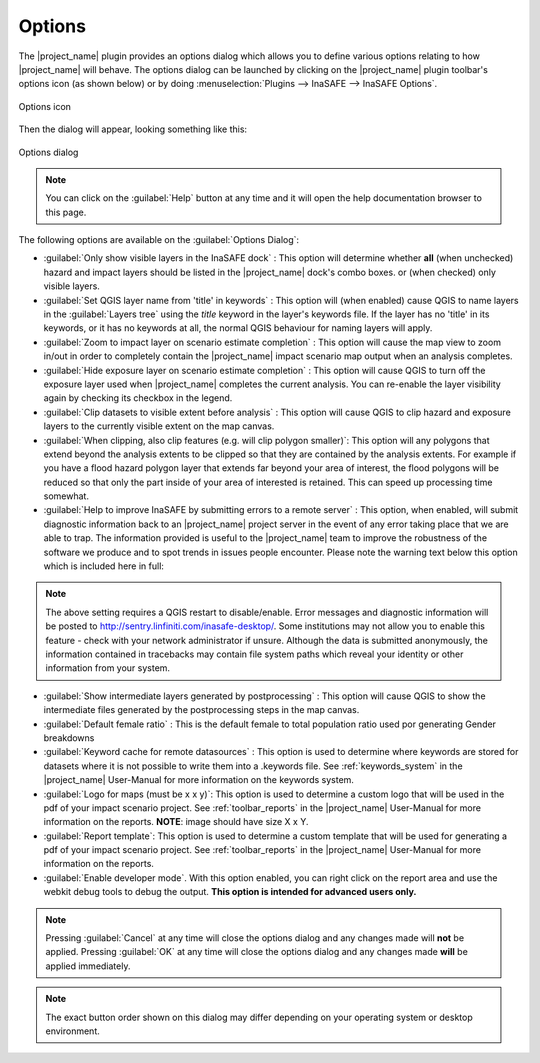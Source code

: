 .. _toolbar_options:

Options
=======

The |project_name| plugin provides an options dialog which allows you to
define various options relating to how |project_name| will behave. The
options dialog can be launched by clicking on the |project_name| plugin
toolbar's options icon (as shown below) or by doing
:menuselection:`Plugins --> InaSAFE --> InaSAFE Options`.

.. figure:: /static/user-docs/toolbar_options.*
   :scale: 100 %
   :align: center
   :alt: Options icon

   Options icon

Then the dialog will appear, looking something like this:

.. figure:: /static/user-docs/inasafe-options-dialog.*
   :scale: 75 %
   :align: center
   :alt: Options dialog

   Options dialog

.. note::

   You can click on the :guilabel:`Help` button at any time and it
   will open the help documentation browser to this page.

The following options are available on the :guilabel:`Options Dialog`:

* :guilabel:`Only show visible layers in the InaSAFE dock` : This option will
  determine whether **all** (when unchecked) hazard and impact layers should
  be listed in the |project_name| dock's combo boxes. or (when checked) only
  visible layers.
* :guilabel:`Set QGIS layer name from 'title' in keywords` : This option will
  (when enabled) cause QGIS to name layers in the :guilabel:`Layers tree`
  using the `title` keyword in the layer's keywords file. If the layer
  has no 'title' in its keywords, or it has no keywords at all, the normal
  QGIS behaviour for naming layers will apply.
* :guilabel:`Zoom to impact layer on scenario estimate completion` : This
  option will cause the map view to zoom in/out in order to completely contain
  the |project_name| impact scenario map output when an analysis completes.
* :guilabel:`Hide exposure layer on scenario estimate completion` : This
  option will cause QGIS to turn off the exposure layer used when
  |project_name| completes the current analysis. You can re-enable the layer
  visibility again by checking its checkbox in the legend.
* :guilabel:`Clip datasets to visible extent before analysis` : This
  option will cause QGIS to clip hazard and exposure layers to the currently
  visible extent on the map canvas.
* :guilabel:`When clipping, also clip features (e.g. will clip polygon
  smaller)`: This option will any polygons that extend beyond the analysis
  extents to be clipped so that they are contained by the analysis extents.
  For example if you have a flood hazard polygon layer that extends far
  beyond your area of interest, the flood polygons will be reduced so that
  only the part inside of your area of interested is retained. This can
  speed up processing time somewhat.
* :guilabel:`Help to improve InaSAFE by submitting errors to a remote server` :
  This option, when enabled, will submit diagnostic information back to an
  |project_name| project server in the event of any error taking place that
  we are able to trap. The information provided is useful to the
  |project_name| team to improve the robustness of the software we produce
  and to spot trends in issues people encounter. Please note the warning text
  below this option which is included here in full:

.. note::
   The above setting requires a QGIS restart to disable/enable. Error
   messages and diagnostic information will be posted to
   http://sentry.linfiniti.com/inasafe-desktop/. Some institutions may not
   allow you to enable this feature - check with your network administrator
   if unsure. Although the data is submitted anonymously,
   the information contained in tracebacks may contain file system paths
   which reveal your identity or other information from your system.

* :guilabel:`Show intermediate layers generated by postprocessing` : This
  option will cause QGIS to show the intermediate files generated by the
  postprocessing steps in the map canvas.
* :guilabel:`Default female ratio` : This is the default female to total
  population ratio used por generating Gender breakdowns
* :guilabel:`Keyword cache for remote datasources` : This option is used to
  determine where keywords are stored for datasets where it is not possible
  to write them into a .keywords file. See :ref:`keywords_system` in the
  |project_name| User-Manual for more information on the keywords system.
* :guilabel:`Logo for maps (must be x x y)`: This option is used to determine
  a custom logo that will be used in the pdf of your impact scenario project.
  See :ref:`toolbar_reports` in the |project_name| User-Manual for more
  information on the reports. **NOTE**: image should have size X x Y.
* :guilabel:`Report template`: This option is used to determine a custom
  template that will be used for generating a pdf of your impact scenario
  project. See :ref:`toolbar_reports` in the |project_name| User-Manual for
  more information on the reports.
* :guilabel:`Enable developer mode`. With this option enabled,
  you can right click on the report area and use the webkit debug tools to
  debug the output. **This option is intended for advanced users only.**


.. note:: Pressing :guilabel:`Cancel` at any time will close the options
   dialog and any changes made will **not** be applied.
   Pressing :guilabel:`OK` at any time will close the options dialog and any
   changes made **will** be applied immediately.

.. note:: The exact button order shown on this dialog may differ depending on
   your operating system or desktop environment.
